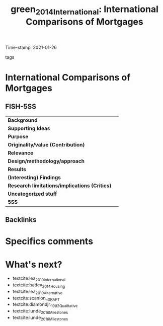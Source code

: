 #+TITLE: green_2014_International: International Comparisons of Mortgages
#+ROAM_KEY: cite:green_2014_International
#+ROAM_TAGS:
Time-stamp: 2021-01-26
- tags ::


* International Comparisons of Mortgages
  :PROPERTIES:
  :Custom_ID: green_2014_International
  :URL:
  :AUTHOR: [[file:/HDD/Org/notes/2021-01-25-16-58-36-green_2014_Chapter.org::*Backlinks][Backlinks]]
  :END:

** FISH-5SS


|---------------------------------------------+-----|
| *Background*                                  |     |
| *Supporting Ideas*                            |     |
| *Purpose*                                     |     |
| *Originality/value (Contribution)*            |     |
| *Relevance*                                   |     |
| *Design/methodology/approach*                 |     |
| *Results*                                     |     |
| *(Interesting) Findings*                      |     |
| *Research limitations/implications (Critics)* |     |
| *Uncategorized stuff*                         |     |
| *5SS*                                         |     |
|---------------------------------------------+-----|

** Backlinks


* Specifics comments

* What's next?

- textcite:lea_2010_International
- textcite:badev_2014_Housing
- textcite:lea_2010_Alternative
- textcite:scanlon__DRAFT
- textcite:diamondjr._1992_Qualitative
- textcite:lunde_2016_Milestones
- textcite:lunde_2016_Milestones
